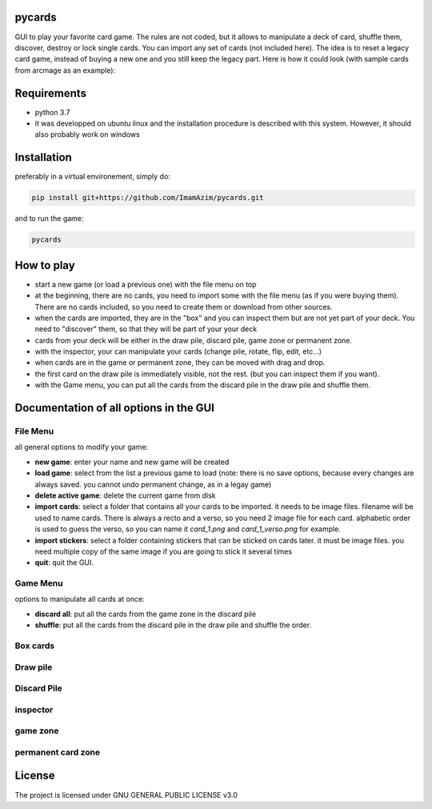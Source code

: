 pycards
===================

GUI to play your favorite card game. The rules are not coded, but it allows to manipulate a deck of card, shuffle them, discover, destroy or lock single cards. You can import any set of cards (not included here).
The idea is to reset a legacy card game, instead of buying a new one and you still keep the legacy part. Here is how it could look (with sample cards from arcmage as an example):

.. image:: pycards_screenshot.png
   :width: 600

Requirements
===============

* python 3.7
* it was developped on ubuntu linux and the installation procedure is described with this system. However, it should also probably work on windows


Installation
============

preferably in a virtual environement, simply do:

.. code-block:: bash

    pip install git+https://github.com/ImamAzim/pycards.git

and to run the game:

.. code-block:: bash

    pycards

How to play
=============

* start a new game (or load a previous one) with the file menu on top
* at the beginning, there are no cards, you need to import some with the file menu (as if you were buying them). There are no cards included, so you need to create them or download from other sources.
* when the cards are imported, they are in the "box" and you can inspect them but are not yet part of your deck. You need to "discover" them, so that they will be part of your your deck
* cards from your deck will be either in the draw pile, discard pile, game zone or permanent zone.
* with the inspector, your can manipulate your cards (change pile, rotate, flip, edit, etc...)
* when cards are in the game or permanent zone, they can be moved with drag and drop.
* the first card on the draw pile is immediately visible, not the rest. (but you can inspect them if you want).
* with the Game menu, you can put all the cards from the discard pile in the draw pile and shuffle them.

Documentation of all options in the GUI
=======================================

File Menu
-----------

all general options to modify your game:

* **new game**: enter your name and new game will be created
* **load game**: select from the list a previous game to load (note: there is no save options, because every changes are always saved. you cannot undo permanent change, as in a legay game)
* **delete active game**: delete the current game from disk
* **import cards**: select a folder that contains all your cards to be imported. it needs to be image files. filename will be used to name cards. There is always a recto and a verso, so you need 2 image file for each card. alphabetic order is used to guess the verso, so you can name it *card_1.png* and *card_1_verso.png* for example.
* **import stickers**: select a folder containing stickers that can be sticked on cards later. it must be image files. you need multiple copy of the same image if you are going to stick it several times
* **quit**: quit the GUI.


Game Menu
----------

options to manipulate all cards at once:

* **discard all**: put all the cards from the game zone in the discard pile
* **shuffle**: put all the cards from the discard pile in the draw pile and shuffle the order.

Box cards
----------

Draw pile
----------

Discard Pile
-------------

inspector
----------

game zone
----------

permanent card zone
--------------------


License
=======

The project is licensed under GNU GENERAL PUBLIC LICENSE v3.0
